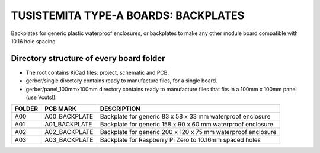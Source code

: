 =======================================================================================================================================
TUSISTEMITA TYPE-A BOARDS: BACKPLATES
=======================================================================================================================================

Backplates for generic plastic waterproof enclosures, or backplates to make any other module board compatible with 10.16 hole spacing

Directory structure of every board folder
--------------------------------------------------------------------------
* The root contains KiCad files: project, schematic and PCB.
* gerber/single directory contains ready to manufacture files, for a single board.
* gerber/panel_100mmx100mm directory contains ready to manufacture files that fits in a 100mm x 100mm panel (use Vcuts!).

========  ===============  ============== 
FOLDER    PCB MARK         DESCRIPTION
========  ===============  ============== 
A00       A00_BACKPLATE    Backplate for generic 83 x 58 x 33 mm waterproof enclosure
A01       A01_BACKPLATE    Backplate for generic 158 x 90 x 60 mm waterproof enclosure
A02       A02_BACKPLATE    Backplate for generic 200 x 120 x 75 mm waterproof enclosure
A03       A03_BACKPLATE    Backplate for Raspberry Pi Zero to 10.16mm spaced holes
========  ===============  ============== 


